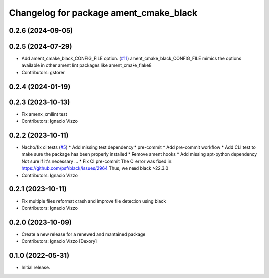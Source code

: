 ^^^^^^^^^^^^^^^^^^^^^^^^^^^^^^^^^^^^^^^
Changelog for package ament_cmake_black
^^^^^^^^^^^^^^^^^^^^^^^^^^^^^^^^^^^^^^^

0.2.6 (2024-09-05)
------------------

0.2.5 (2024-07-29)
------------------
* Add ament_cmake_black_CONFIG_FILE option. (`#11 <https://github.com/botsandus/ament_black/issues/11>`_)
  ament_cmake_black_CONFIG_FILE mimics the options available in other ament lint packages like ament_cmake_flake8
* Contributors: gstorer

0.2.4 (2024-01-19)
------------------

0.2.3 (2023-10-13)
------------------
* Fix amenx_xmllint test
* Contributors: Ignacio Vizzo

0.2.2 (2023-10-11)
------------------
* Nacho/fix ci tests (`#5 <https://github.com/botsandus/ament_black/issues/5>`_)
  * Add missing test dependency
  * pre-commit
  * Add pre-commit workflow
  * Add CLI test to make sure the package has been properly installed
  * Remove ament hooks
  * Add missing apt-python dependency
  Not sure if it's necessary ...
  * Fix CI pre-commit
  The CI error was fixed in: https://github.com/psf/black/issues/2964
  Thus, we need black >22.3.0
* Contributors: Ignacio Vizzo

0.2.1 (2023-10-11)
------------------
* Fix multiple files reformat crash and improve file detection using black
* Contributors: Ignacio Vizzo

0.2.0 (2023-10-09)
------------------------
* Create a new release for a renewed and mantained package
* Contributors: Ignacio Vizzo [Dexory]

0.1.0 (2022-05-31)
------------------
* Initial release.
